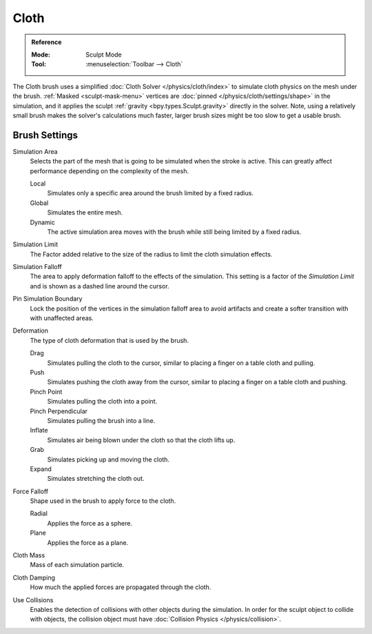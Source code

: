 .. _bpy.types.Brush.cloth:

*****
Cloth
*****

.. admonition:: Reference
   :class: refbox

   :Mode:      Sculpt Mode
   :Tool:      :menuselection:`Toolbar --> Cloth`

The Cloth brush uses a simplified :doc:`Cloth Solver </physics/cloth/index>`
to simulate cloth physics on the mesh under the brush.
:ref:`Masked <sculpt-mask-menu>` vertices are :doc:`pinned </physics/cloth/settings/shape>` in the simulation,
and it applies the sculpt :ref:`gravity <bpy.types.Sculpt.gravity>` directly in the solver.
Note, using a relatively small brush makes the solver's calculations much faster,
larger brush sizes might be too slow to get a usable brush.


Brush Settings
==============

.. _bpy.types.Brush.cloth_simulation_area_type:

Simulation Area
   Selects the part of the mesh that is going to be simulated when the stroke is active.
   This can greatly affect performance depending on the complexity of the mesh.

   Local
      Simulates only a specific area around the brush limited by a fixed radius.
   Global
      Simulates the entire mesh.
   Dynamic
      The active simulation area moves with the brush while still being limited by a fixed radius.

.. _bpy.types.Brush.cloth_sim_limit:

Simulation Limit
   The Factor added relative to the size of the radius to limit the cloth simulation effects.

.. _bpy.types.Brush.cloth_sim_falloff:

Simulation Falloff
   The area to apply deformation falloff to the effects of the simulation.
   This setting is a factor of the *Simulation Limit* and is shown as a dashed line around the cursor.

.. _bpy.types.Brush.use_cloth_pin_simulation_boundary:

Pin Simulation Boundary
   Lock the position of the vertices in the simulation falloff area to avoid artifacts
   and create a softer transition with with unaffected areas.

.. _bpy.types.Brush.cloth_deform_type:

Deformation
   The type of cloth deformation that is used by the brush.

   Drag
      Simulates pulling the cloth to the cursor,
      similar to placing a finger on a table cloth and pulling.
   Push
      Simulates pushing the cloth away from the cursor,
      similar to placing a finger on a table cloth and pushing.
   Pinch Point
      Simulates pulling the cloth into a point.
   Pinch Perpendicular
      Simulates pulling the brush into a line.
   Inflate
      Simulates air being blown under the cloth so that the cloth lifts up.
   Grab
      Simulates picking up and moving the cloth.
   Expand
      Simulates stretching the cloth out.

.. _bpy.types.Brush.cloth_force_falloff_type:

Force Falloff
   Shape used in the brush to apply force to the cloth.

   Radial
      Applies the force as a sphere.
   Plane
      Applies the force as a plane.

.. _bpy.types.Brush.cloth_mass:

Cloth Mass
   Mass of each simulation particle.

.. _bpy.types.Brush.cloth_damping:

Cloth Damping
   How much the applied forces are propagated through the cloth.

.. _bpy.types.Brush.use_cloth_collision:

Use Collisions
   Enables the detection of collisions with other objects during the simulation.
   In order for the sculpt object to collide with objects,
   the collision object must have :doc:`Collision Physics </physics/collision>`.
